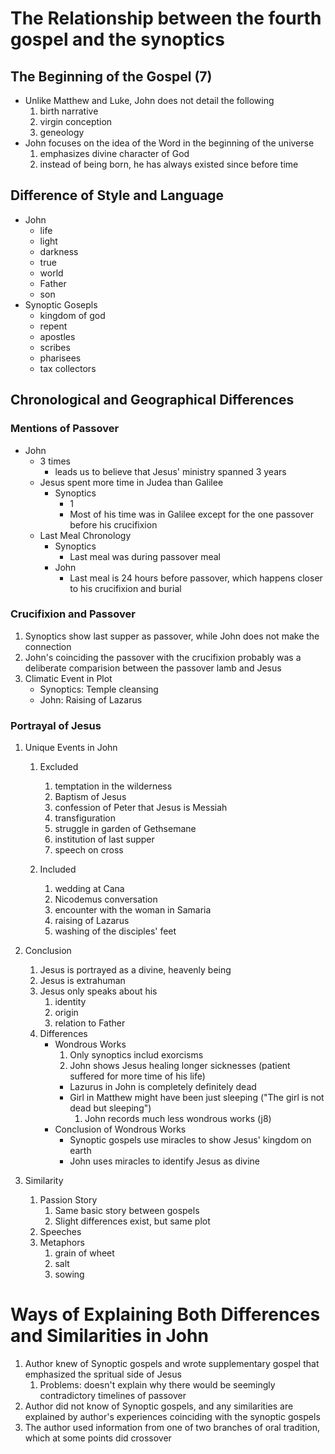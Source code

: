 * The Relationship between the fourth gospel and the synoptics
** The Beginning of the Gospel (7)
- Unlike Matthew and Luke, John does not detail the following
  1. birth narrative
  2. virgin conception
  3. geneology
- John focuses on the idea of the Word in the beginning of the universe
  1. emphasizes divine character of God
  2. instead of being born, he has always existed since before time
** Difference of Style and Language
- John
  + life
  + light
  + darkness
  + true
  + world
  + Father
  + son
- Synoptic Gosepls
  + kingdom of god
  + repent
  + apostles
  + scribes
  + pharisees
  + tax collectors
** Chronological and Geographical Differences

*** Mentions of Passover
- John
  + 3 times
    - leads us to believe that Jesus' ministry spanned 3 years
  + Jesus spent more time in Judea than Galilee 
    - Synoptics
      + 1
      + Most of his time was in Galilee except for the one passover before his crucifixion
  + Last Meal Chronology
    + Synoptics
      * Last meal was during passover meal
    + John
      * Last meal is 24 hours before passover, which happens closer to his crucifixion and burial

*** Crucifixion and Passover
1. Synoptics show last supper as passover, while John does not make the connection
2. John's coinciding the passover with the crucifixion probably was a deliberate comparision between the passover lamb and Jesus
3. Climatic Event in Plot
   + Synoptics: Temple cleansing
   + John: Raising of Lazarus

*** Portrayal of Jesus
**** Unique Events in John
***** Excluded
     1. temptation in the wilderness
     2. Baptism of Jesus
     3. confession of Peter that Jesus is Messiah
     4. transfiguration
     5. struggle in garden of Gethsemane
     6. institution of last supper
     7. speech on cross
***** Included
     1. wedding at Cana
     2. Nicodemus conversation
     3. encounter with the woman in Samaria
     4. raising of Lazarus
     5. washing of the disciples' feet
**** Conclusion
1. Jesus is portrayed as a divine, heavenly being
2. Jesus is extrahuman
3. Jesus only speaks about his
   1. identity
   2. origin
   3. relation to Father
4. Differences
   + Wondrous Works
     1) Only synoptics includ exorcisms
     2) John shows Jesus healing longer sicknesses (patient suffered for more time of his life)
	+ Lazurus in John is completely definitely dead
	+ Girl in Matthew might have been just sleeping ("The girl is not dead but sleeping")
     3) John records much less wondrous works (j8)
   + Conclusion of Wondrous Works
     * Synoptic gospels use miracles to show Jesus' kingdom on earth
     * John uses miracles to identify Jesus as divine
**** Similarity 
1. Passion Story
   1. Same basic story between gospels
   2. Slight differences exist, but same plot
2. Speeches
3. Metaphors
   1. grain of wheet
   2. salt
   3. sowing

* Ways of Explaining Both Differences and Similarities in John
1. Author knew of Synoptic gospels and wrote supplementary gospel that emphasized the spritual side of Jesus
   1. Problems: doesn't explain why there would be seemingly contradictory timelines of passover
2. Author did not know of Synoptic gospels, and any similarities are explained by author's experiences coinciding with the synoptic gospels
3. The author used information from one of two branches of oral tradition, which at some points did crossover




